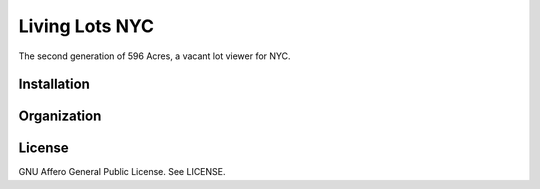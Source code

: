 Living Lots NYC
===============

The second generation of 596 Acres, a vacant lot viewer for NYC.


Installation
------------


Organization
------------


License
-------

GNU Affero General Public License. See LICENSE.
